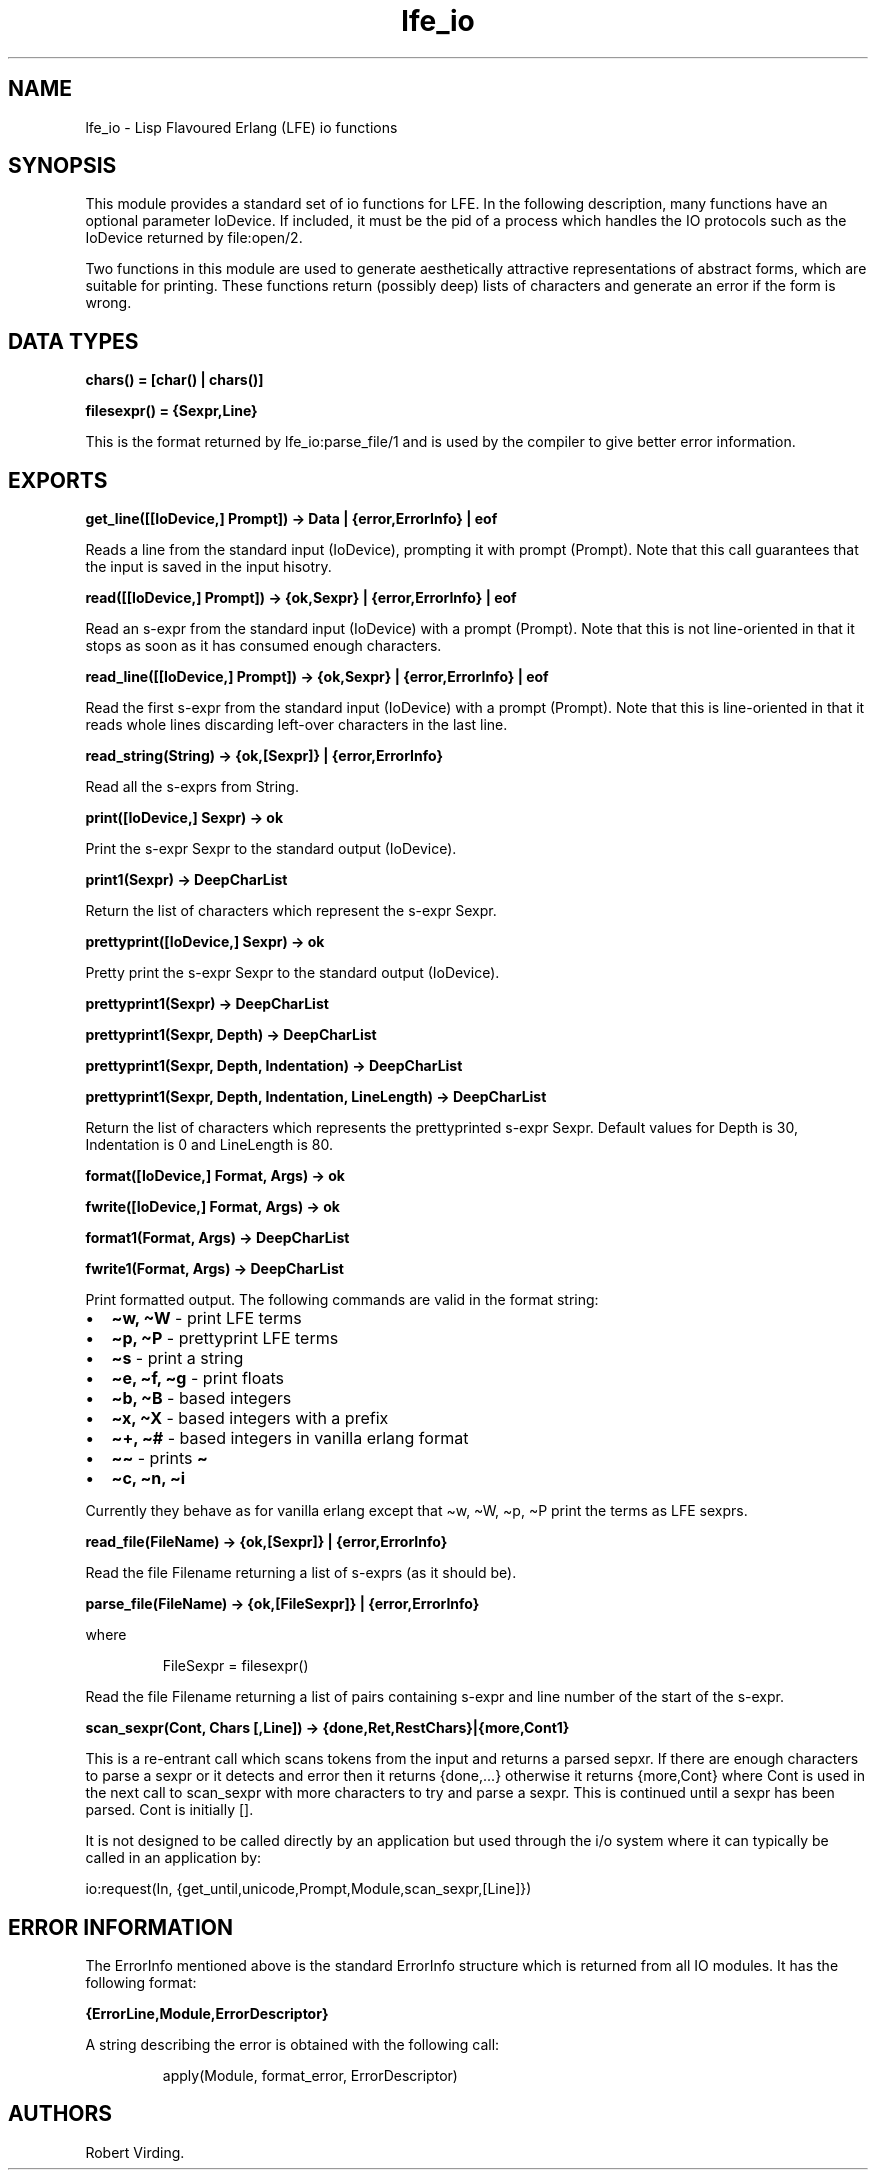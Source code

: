 .\" Automatically generated by Pandoc 3.1.11
.\"
.TH "lfe_io" "3" "2008\-2019" "" ""
.SH NAME
lfe_io \- Lisp Flavoured Erlang (LFE) io functions
.SH SYNOPSIS
This module provides a standard set of io functions for LFE.
In the following description, many functions have an optional parameter
IoDevice.
If included, it must be the pid of a process which handles the IO
protocols such as the IoDevice returned by file:open/2.
.PP
Two functions in this module are used to generate aesthetically
attractive representations of abstract forms, which are suitable for
printing.
These functions return (possibly deep) lists of characters and generate
an error if the form is wrong.
.SH DATA TYPES
\f[B]chars() = [char() | chars()]\f[R]
.PP
\f[B]filesexpr() = {Sexpr,Line}\f[R]
.PP
This is the format returned by \f[CR]lfe_io:parse_file/1\f[R] and is
used by the compiler to give better error information.
.SH EXPORTS
\f[B]get_line([[IoDevice,] Prompt]) \-> Data | {error,ErrorInfo} |
eof\f[R]
.PP
Reads a line from the standard input (\f[CR]IoDevice\f[R]), prompting it
with prompt (\f[CR]Prompt\f[R]).
Note that this call guarantees that the input is saved in the input
hisotry.
.PP
\f[B]read([[IoDevice,] Prompt]) \-> {ok,Sexpr} | {error,ErrorInfo} |
eof\f[R]
.PP
Read an s\-expr from the standard input (\f[CR]IoDevice\f[R]) with a
prompt (\f[CR]Prompt\f[R]).
Note that this is not line\-oriented in that it stops as soon as it has
consumed enough characters.
.PP
\f[B]read_line([[IoDevice,] Prompt]) \-> {ok,Sexpr} | {error,ErrorInfo}
| eof\f[R]
.PP
Read the first s\-expr from the standard input (\f[CR]IoDevice\f[R])
with a prompt (\f[CR]Prompt\f[R]).
Note that this is line\-oriented in that it reads whole lines discarding
left\-over characters in the last line.
.PP
\f[B]read_string(String) \-> {ok,[Sexpr]} | {error,ErrorInfo}\f[R]
.PP
Read all the s\-exprs from \f[CR]String\f[R].
.PP
\f[B]print([IoDevice,] Sexpr) \-> ok\f[R]
.PP
Print the s\-expr \f[CR]Sexpr\f[R] to the standard output
(\f[CR]IoDevice\f[R]).
.PP
\f[B]print1(Sexpr) \-> DeepCharList\f[R]
.PP
Return the list of characters which represent the s\-expr
\f[CR]Sexpr\f[R].
.PP
\f[B]prettyprint([IoDevice,] Sexpr) \-> ok\f[R]
.PP
Pretty print the s\-expr \f[CR]Sexpr\f[R] to the standard output
(\f[CR]IoDevice\f[R]).
.PP
\f[B]prettyprint1(Sexpr) \-> DeepCharList\f[R]
.PP
\f[B]prettyprint1(Sexpr, Depth) \-> DeepCharList\f[R]
.PP
\f[B]prettyprint1(Sexpr, Depth, Indentation) \-> DeepCharList\f[R]
.PP
\f[B]prettyprint1(Sexpr, Depth, Indentation, LineLength) \->
DeepCharList\f[R]
.PP
Return the list of characters which represents the prettyprinted s\-expr
\f[CR]Sexpr\f[R].
Default values for \f[CR]Depth\f[R] is 30, \f[CR]Indentation\f[R] is 0
and \f[CR]LineLength\f[R] is 80.
.PP
\f[B]format([IoDevice,] Format, Args) \-> ok\f[R]
.PP
\f[B]fwrite([IoDevice,] Format, Args) \-> ok\f[R]
.PP
\f[B]format1(Format, Args) \-> DeepCharList\f[R]
.PP
\f[B]fwrite1(Format, Args) \-> DeepCharList\f[R]
.PP
Print formatted output.
The following commands are valid in the format string:
.IP \[bu] 2
\f[B]\[ti]w, \[ti]W\f[R] \- print LFE terms
.IP \[bu] 2
\f[B]\[ti]p, \[ti]P\f[R] \- prettyprint LFE terms
.IP \[bu] 2
\f[B]\[ti]s\f[R] \- print a string
.IP \[bu] 2
\f[B]\[ti]e, \[ti]f, \[ti]g\f[R] \- print floats
.IP \[bu] 2
\f[B]\[ti]b, \[ti]B\f[R] \- based integers
.IP \[bu] 2
\f[B]\[ti]x, \[ti]X\f[R] \- based integers with a prefix
.IP \[bu] 2
\f[B]\[ti]+, \[ti]#\f[R] \- based integers in vanilla erlang format
.IP \[bu] 2
\f[B]\[ti]\[ti]\f[R] \- prints \f[B]\[ti]\f[R]
.IP \[bu] 2
\f[B]\[ti]c, \[ti]n, \[ti]i\f[R]
.PP
Currently they behave as for vanilla erlang except that
\f[CR]\[ti]w\f[R], \f[CR]\[ti]W\f[R], \f[CR]\[ti]p\f[R],
\f[CR]\[ti]P\f[R] print the terms as LFE sexprs.
.PP
\f[B]read_file(FileName) \-> {ok,[Sexpr]} | {error,ErrorInfo}\f[R]
.PP
Read the file \f[CR]Filename\f[R] returning a list of s\-exprs (as it
should be).
.PP
\f[B]parse_file(FileName) \-> {ok,[FileSexpr]} | {error,ErrorInfo}\f[R]
.PP
where
.IP
.EX
FileSexpr = filesexpr()
.EE
.PP
Read the file \f[CR]Filename\f[R] returning a list of pairs containing
s\-expr and line number of the start of the s\-expr.
.PP
\f[B]scan_sexpr(Cont, Chars [,Line]) \->
{done,Ret,RestChars}|{more,Cont1}\f[R]
.PP
This is a re\-entrant call which scans tokens from the input and returns
a parsed sepxr.
If there are enough characters to parse a sexpr or it detects and error
then it returns \f[CR]{done,...}\f[R] otherwise it returns
\f[CR]{more,Cont}\f[R] where \f[CR]Cont\f[R] is used in the next call to
\f[CR]scan_sexpr\f[R] with more characters to try and parse a sexpr.
This is continued until a sexpr has been parsed.
\f[CR]Cont\f[R] is initially \f[CR][]\f[R].
.PP
It is not designed to be called directly by an application but used
through the i/o system where it can typically be called in an
application by:
.PP
\f[CR]io:request(In, {get_until,unicode,Prompt,Module,scan_sexpr,[Line]})\f[R]
.SH ERROR INFORMATION
The \f[CR]ErrorInfo\f[R] mentioned above is the standard
\f[CR]ErrorInfo\f[R] structure which is returned from all IO modules.
It has the following format:
.PP
\f[B]{ErrorLine,Module,ErrorDescriptor}\f[R]
.PP
A string describing the error is obtained with the following call:
.IP
.EX
apply(Module, format_error, ErrorDescriptor)
.EE
.SH AUTHORS
Robert Virding.
